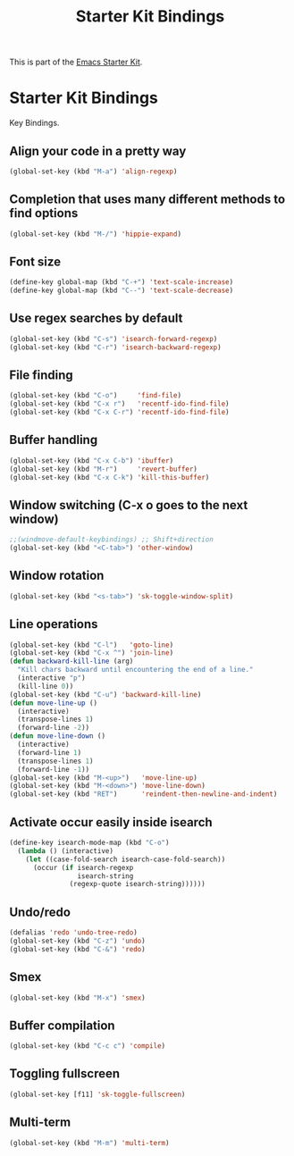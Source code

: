#+TITLE: Starter Kit Bindings
#+OPTIONS: toc:nil num:nil ^:nil

This is part of the [[file:starter-kit.org][Emacs Starter Kit]].

* Starter Kit Bindings

Key Bindings.

** Align your code in a pretty way
#+BEGIN_SRC emacs-lisp
  (global-set-key (kbd "M-a") 'align-regexp)
#+END_SRC

** Completion that uses many different methods to find options
#+BEGIN_SRC emacs-lisp
  (global-set-key (kbd "M-/") 'hippie-expand)
#+END_SRC

** Font size
#+BEGIN_SRC emacs-lisp
  (define-key global-map (kbd "C-+") 'text-scale-increase)
  (define-key global-map (kbd "C--") 'text-scale-decrease)
#+END_SRC

** Use regex searches by default
#+BEGIN_SRC emacs-lisp
  (global-set-key (kbd "C-s") 'isearch-forward-regexp)
  (global-set-key (kbd "C-r") 'isearch-backward-regexp)
#+END_SRC

** File finding
#+BEGIN_SRC emacs-lisp
  (global-set-key (kbd "C-o")     'find-file)
  (global-set-key (kbd "C-x r")   'recentf-ido-find-file)
  (global-set-key (kbd "C-x C-r") 'recentf-ido-find-file)
#+END_SRC

** Buffer handling
#+BEGIN_SRC emacs-lisp
  (global-set-key (kbd "C-x C-b") 'ibuffer)
  (global-set-key (kbd "M-r")     'revert-buffer)
  (global-set-key (kbd "C-x C-k") 'kill-this-buffer)
#+END_SRC

** Window switching (C-x o goes to the next window)
#+BEGIN_SRC emacs-lisp
  ;;(windmove-default-keybindings) ;; Shift+direction
  (global-set-key (kbd "<C-tab>") 'other-window)
#+END_SRC

** Window rotation
#+BEGIN_SRC emacs-lisp
  (global-set-key (kbd "<s-tab>") 'sk-toggle-window-split)
#+END_SRC

** Line operations
#+BEGIN_SRC emacs-lisp
  (global-set-key (kbd "C-l")   'goto-line)
  (global-set-key (kbd "C-x ^") 'join-line)
  (defun backward-kill-line (arg)
    "Kill chars backward until encountering the end of a line."
    (interactive "p")
    (kill-line 0))
  (global-set-key (kbd "C-u") 'backward-kill-line)
  (defun move-line-up ()
    (interactive)
    (transpose-lines 1)
    (forward-line -2))
  (defun move-line-down ()
    (interactive)
    (forward-line 1)
    (transpose-lines 1)
    (forward-line -1))
  (global-set-key (kbd "M-<up>")   'move-line-up)
  (global-set-key (kbd "M-<down>") 'move-line-down)
  (global-set-key (kbd "RET")      'reindent-then-newline-and-indent)
#+END_SRC

** Activate occur easily inside isearch
#+BEGIN_SRC emacs-lisp
  (define-key isearch-mode-map (kbd "C-o")
    (lambda () (interactive)
      (let ((case-fold-search isearch-case-fold-search))
        (occur (if isearch-regexp
                   isearch-string
                 (regexp-quote isearch-string))))))
#+END_SRC

** Undo/redo
#+BEGIN_SRC emacs-lisp
  (defalias 'redo 'undo-tree-redo)
  (global-set-key (kbd "C-z") 'undo)
  (global-set-key (kbd "C-&") 'redo)
#+END_SRC

** Smex
#+BEGIN_SRC emacs-lisp
  (global-set-key (kbd "M-x") 'smex)
#+END_SRC

** Buffer compilation
#+BEGIN_SRC emacs-lisp
  (global-set-key (kbd "C-c c") 'compile)
#+END_SRC

** Toggling fullscreen
#+BEGIN_SRC emacs-lisp
  (global-set-key [f11] 'sk-toggle-fullscreen)
#+END_SRC

** Multi-term
#+BEGIN_SRC emacs-lisp
  (global-set-key (kbd "M-m") 'multi-term)
#+END_SRC
